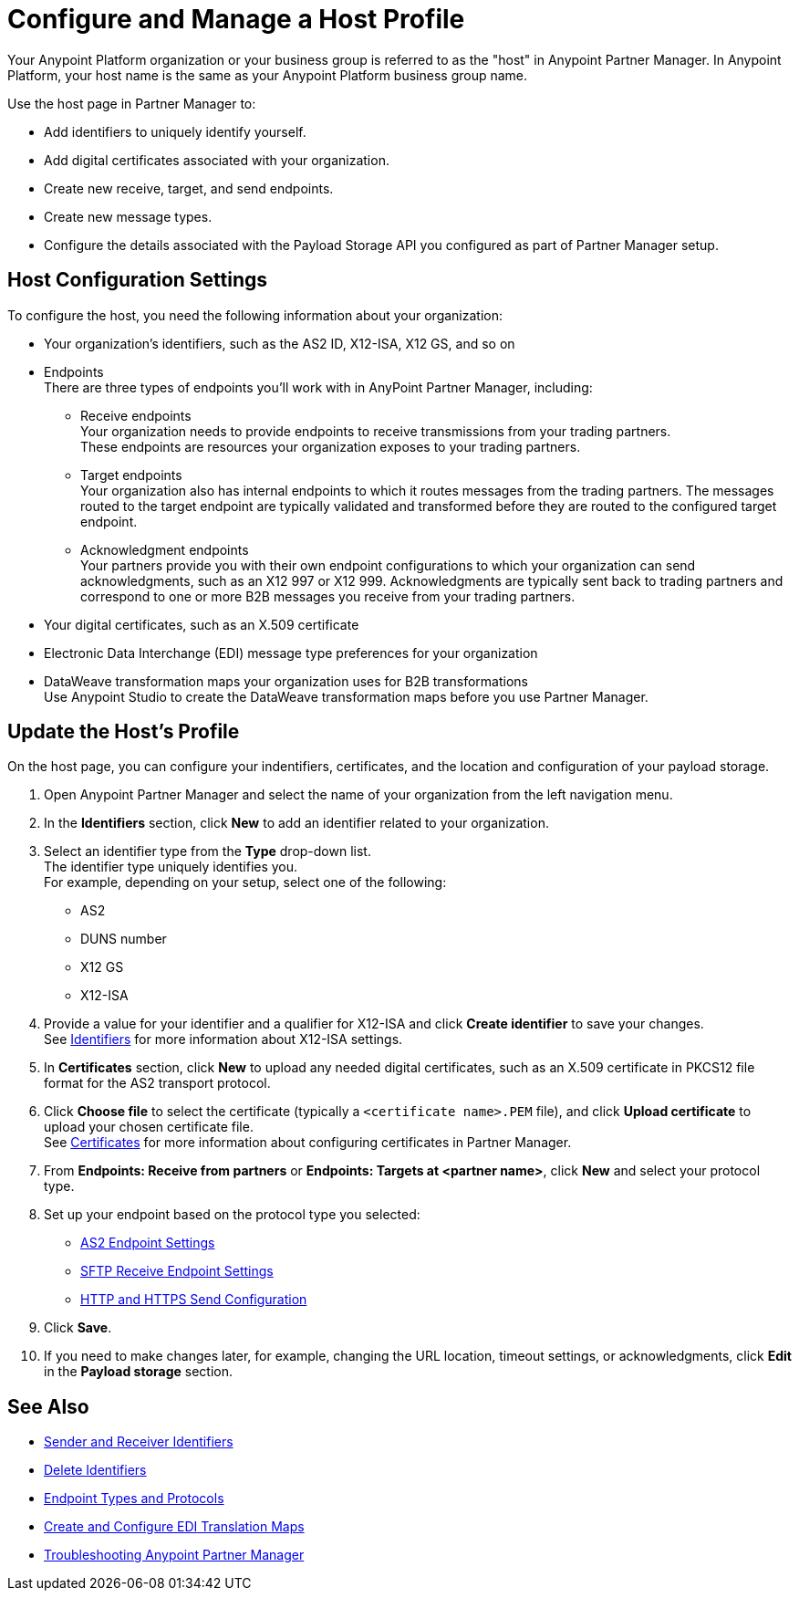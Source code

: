 = Configure and Manage a Host Profile

Your Anypoint Platform organization or your business group is referred to as the "host" in Anypoint Partner Manager. In Anypoint Platform, your host name is the same as your Anypoint Platform business group name. 

Use the host page in Partner Manager to:

* Add identifiers to uniquely identify yourself.
* Add digital certificates associated with your organization.
* Create new receive, target, and send endpoints.
* Create new message types.
* Configure the details associated with the Payload Storage API you configured as part of Partner Manager setup. 

== Host Configuration Settings

To configure the host, you need the following information about your organization:

* Your organization's identifiers, such as the AS2 ID, X12-ISA, X12 GS, and so on
* Endpoints +
There are three types of endpoints you'll work with in AnyPoint Partner Manager, including:
** Receive endpoints +
Your organization needs to provide endpoints to receive transmissions from your trading partners. +
These endpoints are resources your organization exposes to your trading partners.
** Target endpoints +
Your organization also has internal endpoints to which it routes messages from the trading partners. The messages routed to the target endpoint are typically validated and transformed before they are routed to the configured target endpoint.
** Acknowledgment endpoints +
Your partners provide you with their own endpoint configurations to which your organization can send acknowledgments, such as an X12 997 or X12 999. Acknowledgments are typically sent back to trading partners and correspond to one or more B2B messages you receive from your trading partners.
* Your digital certificates, such as an X.509 certificate
* Electronic Data Interchange (EDI) message type preferences for your organization
* DataWeave transformation maps your organization uses for B2B transformations +
Use Anypoint Studio to create the DataWeave transformation maps before you use Partner Manager.

== Update the Host's Profile

On the host page, you can configure your indentifiers, certificates, and the location and configuration of your payload storage.

. Open Anypoint Partner Manager and select the name of your organization from the left navigation menu. 
. In the *Identifiers* section, click *New* to add an identifier related to your organization.
. Select an identifier type from the *Type* drop-down list. +
The identifier type uniquely identifies you. +
For example, depending on your setup, select one of the following: 
* AS2
* DUNS number
* X12 GS
* X12-ISA
. Provide a value for your identifier and a qualifier for X12-ISA and click *Create identifier* to save your changes. +
See xref:x12-identity-settings.adoc[Identifiers] for more information about X12-ISA settings.
. In *Certificates* section, click *New* to upload any needed digital certificates, such as an X.509 certificate in PKCS12 file format for the AS2 transport protocol.
. Click *Choose file* to select the certificate (typically a `<certificate name>.PEM` file), and click *Upload certificate* to upload your chosen certificate file. +
See xref:Certificates.adoc[Certificates] for more information about configuring certificates in Partner Manager.
. From *Endpoints: Receive from partners* or *Endpoints: Targets at <partner name>*, click *New* and select your protocol type.
. Set up your endpoint based on the protocol type you selected:
* xref:endpoint-as2-receive.adoc[AS2 Endpoint Settings]
* xref:endpoint-sftp-receive-target.adoc[SFTP Receive Endpoint Settings]
* xref:endpoint-https-send.adoc[HTTP and HTTPS Send Configuration]
. Click *Save*.
. If you need to make changes later, for example, changing the URL location, timeout settings, or acknowledgments, click *Edit* in the *Payload storage* section.

== See Also

* xref:partner-manager-identifiers.adoc[Sender and Receiver Identifiers] 
* xref:delete-identifiers.adoc[Delete Identifiers] 
* xref:endpoints.adoc[Endpoint Types and Protocols]
* xref:partner-manager-maps.adoc[Create and Configure EDI Translation Maps]
* xref:troubleshooting.adoc[Troubleshooting Anypoint Partner Manager]
